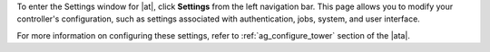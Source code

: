 .. index::
   single: controller settings menu
   single: license, viewing
   pair: settings menu; view license
   pair: settings menu; configure the controller


To enter the Settings window for |at|, click **Settings** from the left navigation bar. This page allows you to modify your controller's configuration, such as settings associated with authentication, jobs, system, and user interface.

.. image:: ../common/images/ug-settings-menu-screen.png

For more information on configuring these settings, refer to :ref:`ag_configure_tower` section of the |ata|.